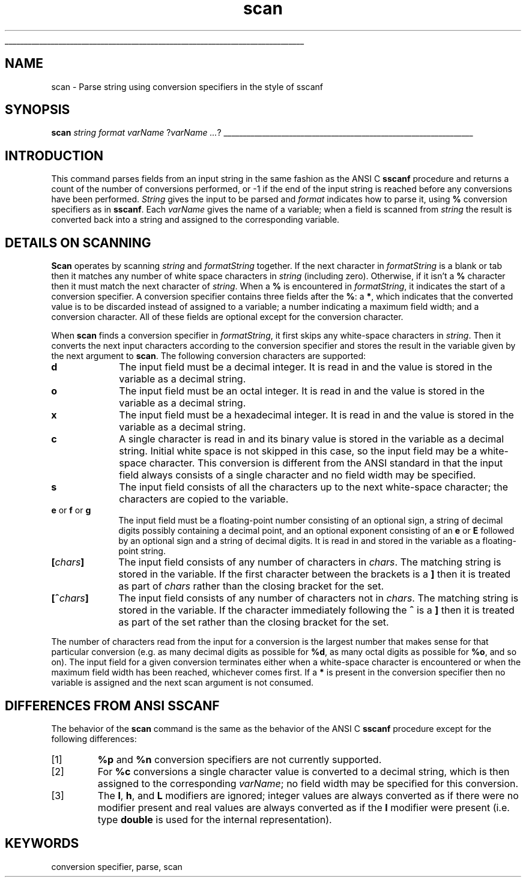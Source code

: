 '\"
'\" Copyright (c) 1993 The Regents of the University of California.
'\" Copyright (c) 1994-1996 Sun Microsystems, Inc.
'\"
'\" See the file "license.terms" for information on usage and redistribution
'\" of this file, and for a DISCLAIMER OF ALL WARRANTIES.
'\" 
'\" RCS: @(#) $Id: scan.n,v 1.12 1999/01/26 03:53:06 jingham Exp $
'\" 
'\" The definitions below are for supplemental macros used in Tcl/Tk
'\" manual entries.
'\"
'\" .AP type name in/out ?indent?
'\"	Start paragraph describing an argument to a library procedure.
'\"	type is type of argument (int, etc.), in/out is either "in", "out",
'\"	or "in/out" to describe whether procedure reads or modifies arg,
'\"	and indent is equivalent to second arg of .IP (shouldn't ever be
'\"	needed;  use .AS below instead)
'\"
'\" .AS ?type? ?name?
'\"	Give maximum sizes of arguments for setting tab stops.  Type and
'\"	name are examples of largest possible arguments that will be passed
'\"	to .AP later.  If args are omitted, default tab stops are used.
'\"
'\" .BS
'\"	Start box enclosure.  From here until next .BE, everything will be
'\"	enclosed in one large box.
'\"
'\" .BE
'\"	End of box enclosure.
'\"
'\" .CS
'\"	Begin code excerpt.
'\"
'\" .CE
'\"	End code excerpt.
'\"
'\" .VS ?version? ?br?
'\"	Begin vertical sidebar, for use in marking newly-changed parts
'\"	of man pages.  The first argument is ignored and used for recording
'\"	the version when the .VS was added, so that the sidebars can be
'\"	found and removed when they reach a certain age.  If another argument
'\"	is present, then a line break is forced before starting the sidebar.
'\"
'\" .VE
'\"	End of vertical sidebar.
'\"
'\" .DS
'\"	Begin an indented unfilled display.
'\"
'\" .DE
'\"	End of indented unfilled display.
'\"
'\" .SO
'\"	Start of list of standard options for a Tk widget.  The
'\"	options follow on successive lines, in four columns separated
'\"	by tabs.
'\"
'\" .SE
'\"	End of list of standard options for a Tk widget.
'\"
'\" .OP cmdName dbName dbClass
'\"	Start of description of a specific option.  cmdName gives the
'\"	option's name as specified in the class command, dbName gives
'\"	the option's name in the option database, and dbClass gives
'\"	the option's class in the option database.
'\"
'\" .UL arg1 arg2
'\"	Print arg1 underlined, then print arg2 normally.
'\"
'\" RCS: @(#) $Id: man.macros,v 1.2 1998/09/14 18:39:54 stanton Exp $
'\"
'\"	# Set up traps and other miscellaneous stuff for Tcl/Tk man pages.
.if t .wh -1.3i ^B
.nr ^l \n(.l
.ad b
'\"	# Start an argument description
.de AP
.ie !"\\$4"" .TP \\$4
.el \{\
.   ie !"\\$2"" .TP \\n()Cu
.   el          .TP 15
.\}
.ie !"\\$3"" \{\
.ta \\n()Au \\n()Bu
\&\\$1	\\fI\\$2\\fP	(\\$3)
.\".b
.\}
.el \{\
.br
.ie !"\\$2"" \{\
\&\\$1	\\fI\\$2\\fP
.\}
.el \{\
\&\\fI\\$1\\fP
.\}
.\}
..
'\"	# define tabbing values for .AP
.de AS
.nr )A 10n
.if !"\\$1"" .nr )A \\w'\\$1'u+3n
.nr )B \\n()Au+15n
.\"
.if !"\\$2"" .nr )B \\w'\\$2'u+\\n()Au+3n
.nr )C \\n()Bu+\\w'(in/out)'u+2n
..
.AS Tcl_Interp Tcl_CreateInterp in/out
'\"	# BS - start boxed text
'\"	# ^y = starting y location
'\"	# ^b = 1
.de BS
.br
.mk ^y
.nr ^b 1u
.if n .nf
.if n .ti 0
.if n \l'\\n(.lu\(ul'
.if n .fi
..
'\"	# BE - end boxed text (draw box now)
.de BE
.nf
.ti 0
.mk ^t
.ie n \l'\\n(^lu\(ul'
.el \{\
.\"	Draw four-sided box normally, but don't draw top of
.\"	box if the box started on an earlier page.
.ie !\\n(^b-1 \{\
\h'-1.5n'\L'|\\n(^yu-1v'\l'\\n(^lu+3n\(ul'\L'\\n(^tu+1v-\\n(^yu'\l'|0u-1.5n\(ul'
.\}
.el \}\
\h'-1.5n'\L'|\\n(^yu-1v'\h'\\n(^lu+3n'\L'\\n(^tu+1v-\\n(^yu'\l'|0u-1.5n\(ul'
.\}
.\}
.fi
.br
.nr ^b 0
..
'\"	# VS - start vertical sidebar
'\"	# ^Y = starting y location
'\"	# ^v = 1 (for troff;  for nroff this doesn't matter)
.de VS
.if !"\\$2"" .br
.mk ^Y
.ie n 'mc \s12\(br\s0
.el .nr ^v 1u
..
'\"	# VE - end of vertical sidebar
.de VE
.ie n 'mc
.el \{\
.ev 2
.nf
.ti 0
.mk ^t
\h'|\\n(^lu+3n'\L'|\\n(^Yu-1v\(bv'\v'\\n(^tu+1v-\\n(^Yu'\h'-|\\n(^lu+3n'
.sp -1
.fi
.ev
.\}
.nr ^v 0
..
'\"	# Special macro to handle page bottom:  finish off current
'\"	# box/sidebar if in box/sidebar mode, then invoked standard
'\"	# page bottom macro.
.de ^B
.ev 2
'ti 0
'nf
.mk ^t
.if \\n(^b \{\
.\"	Draw three-sided box if this is the box's first page,
.\"	draw two sides but no top otherwise.
.ie !\\n(^b-1 \h'-1.5n'\L'|\\n(^yu-1v'\l'\\n(^lu+3n\(ul'\L'\\n(^tu+1v-\\n(^yu'\h'|0u'\c
.el \h'-1.5n'\L'|\\n(^yu-1v'\h'\\n(^lu+3n'\L'\\n(^tu+1v-\\n(^yu'\h'|0u'\c
.\}
.if \\n(^v \{\
.nr ^x \\n(^tu+1v-\\n(^Yu
\kx\h'-\\nxu'\h'|\\n(^lu+3n'\ky\L'-\\n(^xu'\v'\\n(^xu'\h'|0u'\c
.\}
.bp
'fi
.ev
.if \\n(^b \{\
.mk ^y
.nr ^b 2
.\}
.if \\n(^v \{\
.mk ^Y
.\}
..
'\"	# DS - begin display
.de DS
.RS
.nf
.sp
..
'\"	# DE - end display
.de DE
.fi
.RE
.sp
..
'\"	# SO - start of list of standard options
.de SO
.SH "STANDARD OPTIONS"
.LP
.nf
.ta 4c 8c 12c
.ft B
..
'\"	# SE - end of list of standard options
.de SE
.fi
.ft R
.LP
See the \\fBoptions\\fR manual entry for details on the standard options.
..
'\"	# OP - start of full description for a single option
.de OP
.LP
.nf
.ta 4c
Command-Line Name:	\\fB\\$1\\fR
Database Name:	\\fB\\$2\\fR
Database Class:	\\fB\\$3\\fR
.fi
.IP
..
'\"	# CS - begin code excerpt
.de CS
.RS
.nf
.ta .25i .5i .75i 1i
..
'\"	# CE - end code excerpt
.de CE
.fi
.RE
..
.de UL
\\$1\l'|0\(ul'\\$2
..
.TH scan n "" Tcl "Tcl Built-In Commands"
.BS
'\" Note:  do not modify the .SH NAME line immediately below!
.SH NAME
scan \- Parse string using conversion specifiers in the style of sscanf
.SH SYNOPSIS
\fBscan \fIstring format varName \fR?\fIvarName ...\fR?
.BE

.SH INTRODUCTION
.PP
This command parses fields from an input string in the same fashion
as the ANSI C \fBsscanf\fR procedure and returns a count of the number
of conversions performed, or -1 if the end of the input string is
reached before any conversions have been performed.
\fIString\fR gives the input to be parsed and \fIformat\fR indicates
how to parse it, using \fB%\fR conversion specifiers as in \fBsscanf\fR.
Each \fIvarName\fR gives the name of a variable; when a field is
scanned from \fIstring\fR the result is converted back into a string
and assigned to the corresponding variable.

.SH "DETAILS ON SCANNING"
.PP
\fBScan\fR operates by scanning \fIstring\fR and \fIformatString\fR together.
If the next character in \fIformatString\fR is a blank or tab then it
matches any number of white space characters in \fIstring\fR (including
zero).
Otherwise, if it isn't a \fB%\fR character then it 
must match the next character of \fIstring\fR.
When a \fB%\fR is encountered in \fIformatString\fR, it indicates
the start of a conversion specifier.
A conversion specifier contains three fields after the \fB%\fR:
a \fB*\fR, which indicates that the converted value is to be discarded 
instead of assigned to a variable; a number indicating a maximum field
width; and a conversion character.
All of these fields are optional except for the conversion character.
.PP
When \fBscan\fR finds a conversion specifier in \fIformatString\fR, it
first skips any white-space characters in \fIstring\fR.
Then it converts the next input characters according to the 
conversion specifier and stores the result in the variable given
by the next argument to \fBscan\fR.
The following conversion characters are supported:
.TP 10
\fBd\fR
The input field must be a decimal integer.
It is read in and the value is stored in the variable as a decimal string.
.TP 10
\fBo\fR
The input field must be an octal integer. It is read in and the 
value is stored in the variable as a decimal string.
.TP 10
\fBx\fR
The input field must be a hexadecimal integer. It is read in 
and the value is stored in the variable as a decimal string.
.TP 10
\fBc\fR
A single character is read in and its binary value is stored in 
the variable as a decimal string.
Initial white space is not skipped in this case, so the input
field may be a white-space character.
This conversion is different from the ANSI standard in that the
input field always consists of a single character and no field
width may be specified.
.TP 10
\fBs\fR
The input field consists of all the characters up to the next 
white-space character; the characters are copied to the variable.
.TP 10
\fBe\fR or \fBf\fR or \fBg\fR
The input field must be a floating-point number consisting 
of an optional sign, a string of decimal digits possibly
containing a decimal point, and an optional exponent consisting 
of an \fBe\fR or \fBE\fR followed by an optional sign and a string of 
decimal digits.
It is read in and stored in the variable as a floating-point string.
.TP 10
\fB[\fIchars\fB]\fR
The input field consists of any number of characters in 
\fIchars\fR.
The matching string is stored in the variable.
If the first character between the brackets is a \fB]\fR then
it is treated as part of \fIchars\fR rather than the closing
bracket for the set.
.TP 10
\fB[^\fIchars\fB]\fR
The input field consists of any number of characters not in 
\fIchars\fR.
The matching string is stored in the variable.
If the character immediately following the \fB^\fR is a \fB]\fR then it is 
treated as part of the set rather than the closing bracket for 
the set.
.LP
The number of characters read from the input for a conversion is the
largest number that makes sense for that particular conversion (e.g.
as many decimal digits as possible for \fB%d\fR, as 
many octal digits as possible for \fB%o\fR, and so on).
The input field for a given conversion terminates either when a
white-space character is encountered or when the maximum field 
width has been reached, whichever comes first.
If a \fB*\fR is present in the conversion specifier 
then no variable is assigned and the next scan argument is not consumed.

.SH "DIFFERENCES FROM ANSI SSCANF"
.PP
The behavior of the \fBscan\fR command is the same as the behavior of
the ANSI C \fBsscanf\fR procedure except for the following differences:
.IP [1]
\fB%p\fR and \fB%n\fR conversion specifiers are not currently
supported.
.IP [2]
For \fB%c\fR conversions a single character value is
converted to a decimal string, which is then assigned to the
corresponding \fIvarName\fR;
no field width may be specified for this conversion.
.IP [3]
The \fBl\fR, \fBh\fR, and \fBL\fR modifiers are ignored;  integer
values are always converted as if there were no modifier present
and real values are always converted as if the \fBl\fR modifier
were present (i.e. type \fBdouble\fR is used for the internal
representation).

.SH KEYWORDS
conversion specifier, parse, scan
